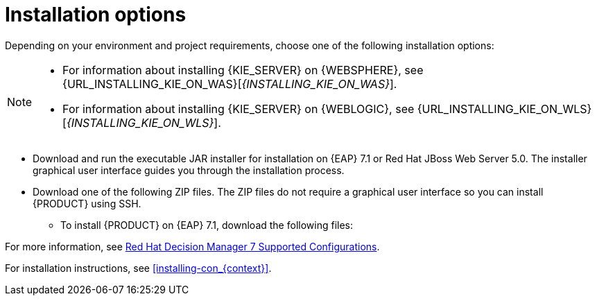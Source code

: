 [id='install-options-proc']
= Installation options

Depending on your environment and project requirements, choose one of the following installation options:

[NOTE]
====
* For information about installing {KIE_SERVER} on {WEBSPHERE}, see {URL_INSTALLING_KIE_ON_WAS}[_{INSTALLING_KIE_ON_WAS}_].
* For information about installing {KIE_SERVER} on {WEBLOGIC}, see {URL_INSTALLING_KIE_ON_WLS}[_{INSTALLING_KIE_ON_WLS}_].
//* For information about installing {PLANNER}, see {URL_INSTALLING_PLANNER}[_{INSTALLING_PLANNER}_].
====

* Download and run the executable JAR installer for installation on {EAP} 7.1 or Red Hat JBoss Web Server 5.0. The installer graphical user interface guides you through the installation process.
* Download one of the following ZIP files. The ZIP files do not require a graphical user interface so you can install {PRODUCT} using SSH.
** To install {PRODUCT} on {EAP} 7.1, download the following files:
ifdef::DM[]
*** `{PRODUCT_FILE}-{URL_COMPONENT_CENTRAL}-eap7-deployable.zip`
*** `{PRODUCT_FILE}-kie-server-ee7.zip`
endif::[]
ifdef::PAM[]
*** `jboss-bpmsuite-{PRODUCT_VERSION}-deployable-eap7.x.zip`: version adapted for deployment on Red Hat JBoss Enterprise Application Platform (EAP 6.4).
*** `jboss-bpmsuite-{PRODUCT_VERSION}-deployable-generic.zip`: the deployable version with additional libraries adapted for deployment on Red Hat JBoss Web Server (EWS), Apache Tomcat 6, and Apache Tomcat 7.
endif::[]
ifdef::DM[]
** To install {KIE_SERVER} on Red Hat JBoss Web Server 5.0, download the `rhdm-7.0-kie-server-jws.zip` file.
endif::[]
ifdef::PAM[]
** To install {KIE_SERVER} on Red Hat JBoss Web Server 5.0, download the following files.
*** `jboss-bpmsuite-{PRODUCT_VERSION}-deployable-eap7.x.zip`: version adapted for deployment on Red Hat JBoss Enterprise Application Platform (EAP 6.4).
*** `jboss-bpmsuite-{PRODUCT_VERSION}-deployable-generic.zip`: the deployable version with additional libraries adapted for deployment on Red Hat JBoss Web Server (EWS), Apache Tomcat 6, and Apache Tomcat 7.
endif::[]

For more information, see https://access.redhat.com/articles/3354301[Red Hat Decision Manager 7 Supported Configurations].

For installation instructions, see <<installing-con_{context}>>.
